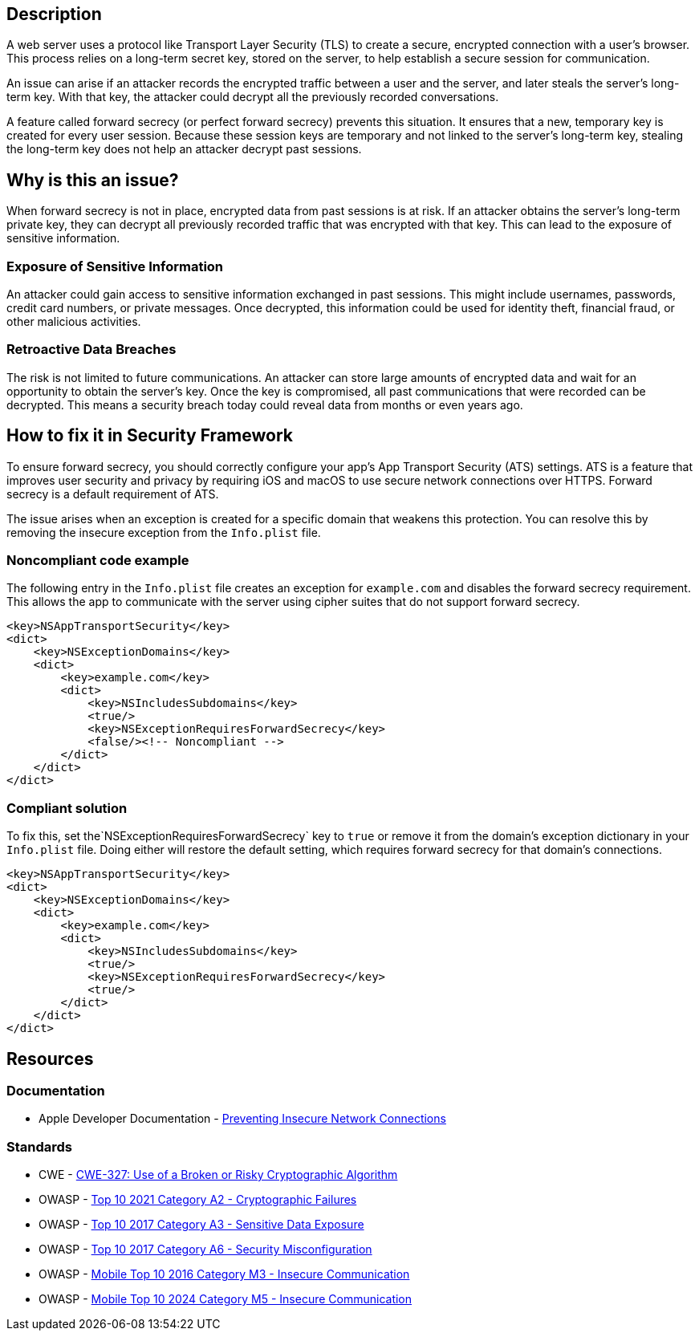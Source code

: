 == Description

A web server uses a protocol like Transport Layer Security (TLS) to create a secure, encrypted connection with a user's browser. This process relies on a long-term secret key, stored on the server, to help establish a secure session for communication.

An issue can arise if an attacker records the encrypted traffic between a user and the server, and later steals the server's long-term key. With that key, the attacker could decrypt all the previously recorded conversations.

A feature called forward secrecy (or perfect forward secrecy) prevents this situation. It ensures that a new, temporary key is created for every user session. Because these session keys are temporary and not linked to the server's long-term key, stealing the long-term key does not help an attacker decrypt past sessions.

== Why is this an issue?

When forward secrecy is not in place, encrypted data from past sessions is at risk. If an attacker obtains the server's long-term private key, they can decrypt all previously recorded traffic that was encrypted with that key. This can lead to the exposure of sensitive information.

=== Exposure of Sensitive Information

An attacker could gain access to sensitive information exchanged in past sessions. This might include usernames, passwords, credit card numbers, or private messages. Once decrypted, this information could be used for identity theft, financial fraud, or other malicious activities.

=== Retroactive Data Breaches

The risk is not limited to future communications. An attacker can store large amounts of encrypted data and wait for an opportunity to obtain the server's key. Once the key is compromised, all past communications that were recorded can be decrypted. This means a security breach today could reveal data from months or even years ago.

== How to fix it in Security Framework

To ensure forward secrecy, you should correctly configure your app's App Transport Security (ATS) settings. ATS is a feature that improves user security and privacy by requiring iOS and macOS to use secure network connections over HTTPS. Forward secrecy is a default requirement of ATS.

The issue arises when an exception is created for a specific domain that weakens this protection. You can resolve this by removing the insecure exception from the `Info.plist` file.

=== Noncompliant code example

The following entry in the `Info.plist` file creates an exception for `example.com` and disables the forward secrecy requirement. This allows the app to communicate with the server using cipher suites that do not support forward secrecy.

[source,xml,diff-id=1,diff-type=noncompliant]
----
<key>NSAppTransportSecurity</key>
<dict>
    <key>NSExceptionDomains</key>
    <dict>
        <key>example.com</key>
        <dict>
            <key>NSIncludesSubdomains</key>
            <true/>
            <key>NSExceptionRequiresForwardSecrecy</key>
            <false/><!-- Noncompliant -->
        </dict>
    </dict>
</dict>
----

=== Compliant solution

To fix this, set the`NSExceptionRequiresForwardSecrecy` key to `true` or remove it from the domain's exception dictionary in your `Info.plist` file. Doing either will restore the default setting, which requires forward secrecy for that domain's connections.

[source,xml,diff-id=1,diff-type=compliant]
----
<key>NSAppTransportSecurity</key>
<dict>
    <key>NSExceptionDomains</key>
    <dict>
        <key>example.com</key>
        <dict>
            <key>NSIncludesSubdomains</key>
            <true/>
            <key>NSExceptionRequiresForwardSecrecy</key>
            <true/>
        </dict>
    </dict>
</dict>
----

== Resources
=== Documentation

* Apple Developer Documentation - https://developer.apple.com/documentation/security/preventing-insecure-network-connections#Ensure-the-Network-Server-Meets-Minimum-Requirements[Preventing Insecure Network Connections]

=== Standards

* CWE - https://cwe.mitre.org/data/definitions/327.html[CWE-327: Use of a Broken or Risky Cryptographic Algorithm]
* OWASP - https://owasp.org/Top10/A02_2021-Cryptographic_Failures/[Top 10 2021 Category A2 - Cryptographic Failures]
* OWASP - https://owasp.org/www-project-top-ten/2017/A3_2017-Sensitive_Data_Exposure[Top 10 2017 Category A3 - Sensitive Data Exposure]
* OWASP - https://owasp.org/www-project-top-ten/2017/A6_2017-Security_Misconfiguration[Top 10 2017 Category A6 - Security Misconfiguration]
* OWASP - https://owasp.org/www-project-mobile-top-10/2016-risks/m3-insecure-communication[Mobile Top 10 2016 Category M3 - Insecure Communication]
* OWASP - https://owasp.org/www-project-mobile-top-10/2023-risks/m5-insecure-communication[Mobile Top 10 2024 Category M5 - Insecure Communication]

